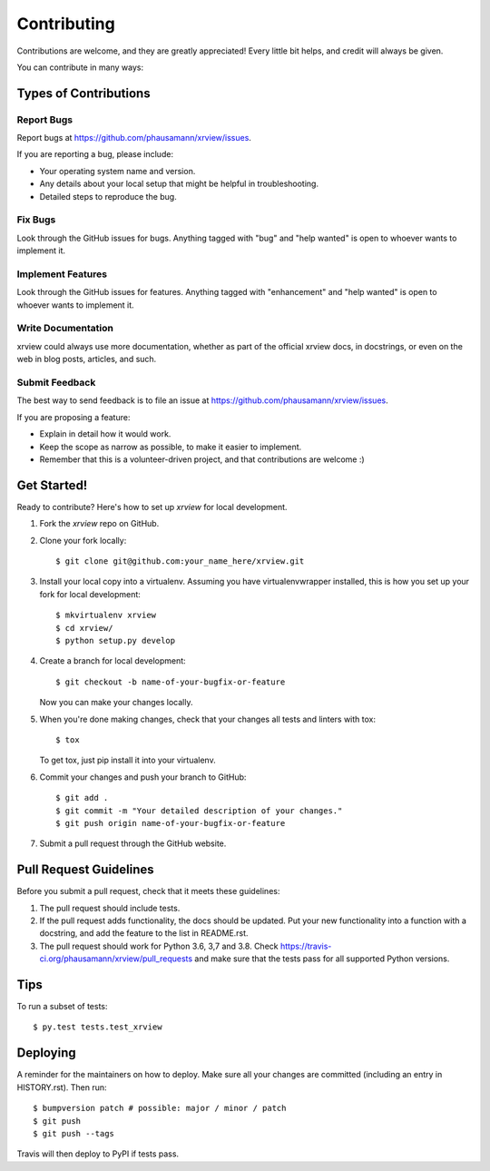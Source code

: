 .. highlight:: shell

============
Contributing
============

Contributions are welcome, and they are greatly appreciated! Every little bit
helps, and credit will always be given.

You can contribute in many ways:

Types of Contributions
----------------------

Report Bugs
~~~~~~~~~~~

Report bugs at https://github.com/phausamann/xrview/issues.

If you are reporting a bug, please include:

* Your operating system name and version.
* Any details about your local setup that might be helpful in troubleshooting.
* Detailed steps to reproduce the bug.

Fix Bugs
~~~~~~~~

Look through the GitHub issues for bugs. Anything tagged with "bug" and "help
wanted" is open to whoever wants to implement it.

Implement Features
~~~~~~~~~~~~~~~~~~

Look through the GitHub issues for features. Anything tagged with "enhancement"
and "help wanted" is open to whoever wants to implement it.

Write Documentation
~~~~~~~~~~~~~~~~~~~

xrview could always use more documentation, whether as part of the
official xrview docs, in docstrings, or even on the web in blog posts,
articles, and such.

Submit Feedback
~~~~~~~~~~~~~~~

The best way to send feedback is to file an issue at https://github.com/phausamann/xrview/issues.

If you are proposing a feature:

* Explain in detail how it would work.
* Keep the scope as narrow as possible, to make it easier to implement.
* Remember that this is a volunteer-driven project, and that contributions
  are welcome :)

Get Started!
------------

Ready to contribute? Here's how to set up `xrview` for local development.

1. Fork the `xrview` repo on GitHub.
2. Clone your fork locally::

    $ git clone git@github.com:your_name_here/xrview.git

3. Install your local copy into a virtualenv. Assuming you have virtualenvwrapper installed, this is how you set up your fork for local development::

    $ mkvirtualenv xrview
    $ cd xrview/
    $ python setup.py develop

4. Create a branch for local development::

    $ git checkout -b name-of-your-bugfix-or-feature

   Now you can make your changes locally.

5. When you're done making changes, check that your changes all tests and linters with tox::

    $ tox

   To get tox, just pip install it into your virtualenv.

6. Commit your changes and push your branch to GitHub::

    $ git add .
    $ git commit -m "Your detailed description of your changes."
    $ git push origin name-of-your-bugfix-or-feature

7. Submit a pull request through the GitHub website.

Pull Request Guidelines
-----------------------

Before you submit a pull request, check that it meets these guidelines:

1. The pull request should include tests.
2. If the pull request adds functionality, the docs should be updated. Put
   your new functionality into a function with a docstring, and add the
   feature to the list in README.rst.
3. The pull request should work for Python 3.6, 3,7 and 3.8. Check
   https://travis-ci.org/phausamann/xrview/pull_requests
   and make sure that the tests pass for all supported Python versions.

Tips
----

To run a subset of tests::

$ py.test tests.test_xrview


Deploying
---------

A reminder for the maintainers on how to deploy.
Make sure all your changes are committed (including an entry in HISTORY.rst).
Then run::

$ bumpversion patch # possible: major / minor / patch
$ git push
$ git push --tags

Travis will then deploy to PyPI if tests pass.
